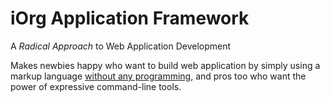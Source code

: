 #+OPTIONS: toc:nil num:nil
#+DESCRIPTION: start page

* iOrg Application Framework

A /Radical Approach/ to Web Application Development

Makes newbies happy who want to build web application by simply using a
markup language _without any programming_, and pros too who want the power of
expressive command-line tools. 

